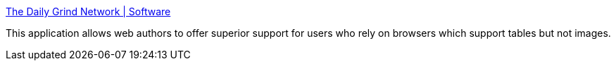 :jbake-type: post
:jbake-status: published
:jbake-title: The Daily Grind Network | Software
:jbake-tags: software,freeware,macosx,programming,web,html,_mois_mars,_année_2005
:jbake-date: 2005-03-21
:jbake-depth: ../
:jbake-uri: shaarli/1111398035000.adoc
:jbake-source: https://nicolas-delsaux.hd.free.fr/Shaarli?searchterm=http%3A%2F%2Fwww.thedailygrind.net%2Fwork%2Fsoftware%2Fcontent.php%3Fid%3D445_0_10_0&searchtags=software+freeware+macosx+programming+web+html+_mois_mars+_ann%C3%A9e_2005
:jbake-style: shaarli

http://www.thedailygrind.net/work/software/content.php?id=445_0_10_0[The Daily Grind Network | Software]

This application allows web authors to offer superior support for users who rely on browsers which support tables but not images.
